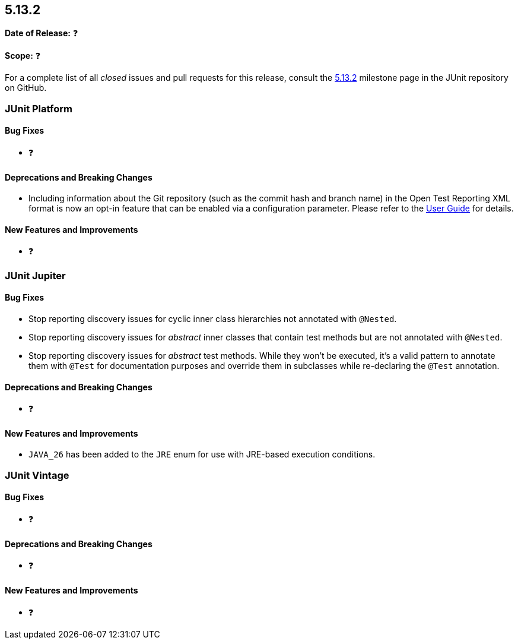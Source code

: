 [[release-notes-5.13.2]]
== 5.13.2

*Date of Release:* ❓

*Scope:* ❓

For a complete list of all _closed_ issues and pull requests for this release, consult the
link:{junit-framework-repo}+/milestone/98?closed=1+[5.13.2] milestone page in the JUnit
repository on GitHub.


[[release-notes-5.13.2-junit-platform]]
=== JUnit Platform

[[release-notes-5.13.2-junit-platform-bug-fixes]]
==== Bug Fixes

* ❓

[[release-notes-5.13.2-junit-platform-deprecations-and-breaking-changes]]
==== Deprecations and Breaking Changes

* Including information about the Git repository (such as the commit hash and branch name)
  in the Open Test Reporting XML format is now an opt-in feature that can be enabled via a
  configuration parameter. Please refer to the
  <<../user-guide/index.adoc#junit-platform-reporting-open-test-reporting, User Guide>>
  for details.

[[release-notes-5.13.2-junit-platform-new-features-and-improvements]]
==== New Features and Improvements

* ❓


[[release-notes-5.13.2-junit-jupiter]]
=== JUnit Jupiter

[[release-notes-5.13.2-junit-jupiter-bug-fixes]]
==== Bug Fixes

* Stop reporting discovery issues for cyclic inner class hierarchies not annotated with
  `@Nested`.
* Stop reporting discovery issues for _abstract_ inner classes that contain test methods
  but are not annotated with `@Nested`.
* Stop reporting discovery issues for _abstract_ test methods. While they won't be
  executed, it's a valid pattern to annotate them with `@Test` for documentation purposes
  and override them in subclasses while re-declaring the `@Test` annotation.

[[release-notes-5.13.2-junit-jupiter-deprecations-and-breaking-changes]]
==== Deprecations and Breaking Changes

* ❓

[[release-notes-5.13.2-junit-jupiter-new-features-and-improvements]]
==== New Features and Improvements

* `JAVA_26` has been added to the `JRE` enum for use with JRE-based execution conditions.


[[release-notes-5.13.2-junit-vintage]]
=== JUnit Vintage

[[release-notes-5.13.2-junit-vintage-bug-fixes]]
==== Bug Fixes

* ❓

[[release-notes-5.13.2-junit-vintage-deprecations-and-breaking-changes]]
==== Deprecations and Breaking Changes

* ❓

[[release-notes-5.13.2-junit-vintage-new-features-and-improvements]]
==== New Features and Improvements

* ❓
